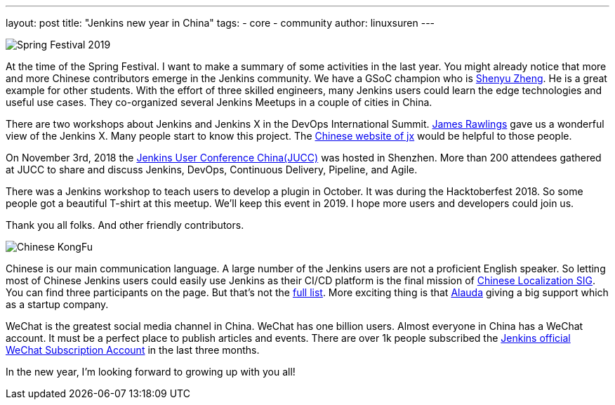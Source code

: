 ---
layout: post
title: "Jenkins new year in China"
tags:
- core
- community
author: linuxsuren
---

image:/images/2019-spring-festival.jpg[Spring Festival 2019, role=center]

At the time of the Spring Festival. I want to make a summary of some activities in the last year. 
You might already notice that more and more Chinese contributors emerge in the Jenkins community. 
We have a GSoC champion who is link:https://github.com/cizezsy[Shenyu Zheng]. 
He is a great example for other students. With the effort of three skilled engineers, 
many Jenkins users could learn the edge technologies and useful use cases. 
They co-organized several Jenkins Meetups in a couple of cities in China.

There are two workshops about Jenkins and Jenkins X in the DevOps International Summit. link:https://github.com/rawlingsj[James Rawlings] gave us a wonderful view of the Jenkins X. Many people start to know this project. The link:https://jenkins-x.io/zh/[Chinese website of jx] would be helpful to those people.

On November 3rd, 2018 the link:/blog/2019/01/09/jenkins-user-conference-china-shenzhen-update/[Jenkins User Conference China(JUCC)] was hosted in Shenzhen. More than 200 attendees gathered at JUCC to share and discuss Jenkins, DevOps, Continuous Delivery, Pipeline, and Agile.

There was a Jenkins workshop to teach users to develop a plugin in October. It was during the Hacktoberfest 2018. So some people got a beautiful T-shirt at this meetup. We'll keep this event in 2019. I hope more users and developers could join us.

Thank you all folks. And other friendly contributors.

image:/images/logos/kongfu/256.png[Chinese KongFu, role=center]

Chinese is our main communication language. A large number of the Jenkins users are not a proficient English speaker. 
So letting most of Chinese Jenkins users could easily use Jenkins as their CI/CD platform is the final mission of link:https://jenkins.io/sigs/chinese-localization/[Chinese Localization SIG]. 
You can find three participants on the page. But that's not the link:https://github.com/jenkins-infra/cn.jenkins.io/graphs/contributors[full list]. 
More exciting thing is that link:https://github.com/alauda[Alauda] giving a big support which as a startup company.

WeChat is the greatest social media channel in China. WeChat has one billion users. 
Almost everyone in China has a WeChat account. It must be a perfect place to publish articles and events. 
There are over 1k people subscribed the link:https://mp.weixin.qq.com/s?__biz=Mzg2MzAwNzU3Nw==&mid=2247483664&idx=1&sn=fa3fb0171d999d345105ce17f8175be7[Jenkins official WeChat Subscription Account] in the last three months.

In the new year, I'm looking forward to growing up with you all!
